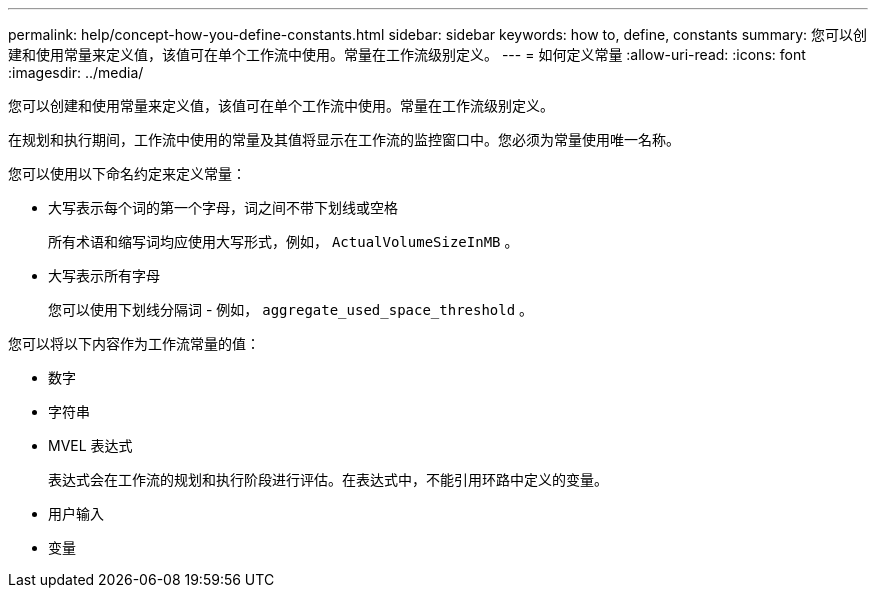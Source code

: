 ---
permalink: help/concept-how-you-define-constants.html 
sidebar: sidebar 
keywords: how to, define, constants 
summary: 您可以创建和使用常量来定义值，该值可在单个工作流中使用。常量在工作流级别定义。 
---
= 如何定义常量
:allow-uri-read: 
:icons: font
:imagesdir: ../media/


[role="lead"]
您可以创建和使用常量来定义值，该值可在单个工作流中使用。常量在工作流级别定义。

在规划和执行期间，工作流中使用的常量及其值将显示在工作流的监控窗口中。您必须为常量使用唯一名称。

您可以使用以下命名约定来定义常量：

* 大写表示每个词的第一个字母，词之间不带下划线或空格
+
所有术语和缩写词均应使用大写形式，例如， `ActualVolumeSizeInMB` 。

* 大写表示所有字母
+
您可以使用下划线分隔词 - 例如， `aggregate_used_space_threshold` 。



您可以将以下内容作为工作流常量的值：

* 数字
* 字符串
* MVEL 表达式
+
表达式会在工作流的规划和执行阶段进行评估。在表达式中，不能引用环路中定义的变量。

* 用户输入
* 变量

